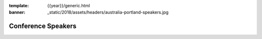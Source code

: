 :template: {{year}}/generic.html
:banner: _static/2018/assets/headers/australia-portland-speakers.jpg

Conference Speakers
===================

.. datatemplate::
   :source: /_data/{{year}}.{{shortcode}}.speakers.yaml
   :template: {{year}}/speakers.rst
   :include_context:
